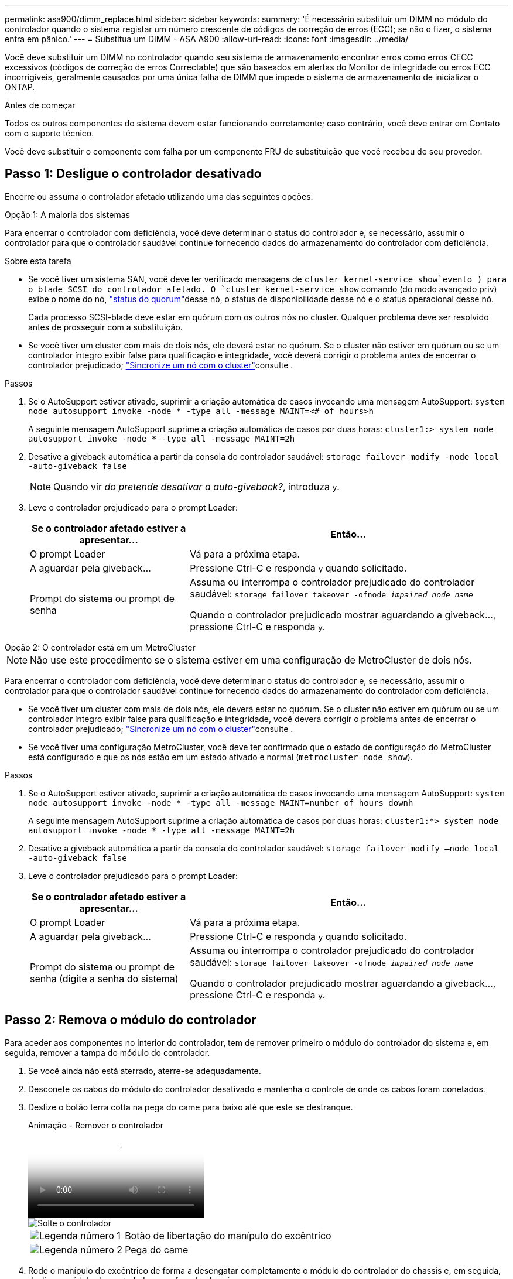 ---
permalink: asa900/dimm_replace.html 
sidebar: sidebar 
keywords:  
summary: 'É necessário substituir um DIMM no módulo do controlador quando o sistema registar um número crescente de códigos de correção de erros (ECC); se não o fizer, o sistema entra em pânico.' 
---
= Substitua um DIMM - ASA A900
:allow-uri-read: 
:icons: font
:imagesdir: ../media/


[role="lead"]
Você deve substituir um DIMM no controlador quando seu sistema de armazenamento encontrar erros como erros CECC excessivos (códigos de correção de erros Correctable) que são baseados em alertas do Monitor de integridade ou erros ECC incorrigíveis, geralmente causados por uma única falha de DIMM que impede o sistema de armazenamento de inicializar o ONTAP.

.Antes de começar
Todos os outros componentes do sistema devem estar funcionando corretamente; caso contrário, você deve entrar em Contato com o suporte técnico.

Você deve substituir o componente com falha por um componente FRU de substituição que você recebeu de seu provedor.



== Passo 1: Desligue o controlador desativado

Encerre ou assuma o controlador afetado utilizando uma das seguintes opções.

[role="tabbed-block"]
====
.Opção 1: A maioria dos sistemas
--
Para encerrar o controlador com deficiência, você deve determinar o status do controlador e, se necessário, assumir o controlador para que o controlador saudável continue fornecendo dados do armazenamento do controlador com deficiência.

.Sobre esta tarefa
* Se você tiver um sistema SAN, você deve ter verificado mensagens de  `cluster kernel-service show`evento ) para o blade SCSI do controlador afetado. O `cluster kernel-service show` comando (do modo avançado priv) exibe o nome do nó, link:https://docs.netapp.com/us-en/ontap/system-admin/display-nodes-cluster-task.html["status do quorum"]desse nó, o status de disponibilidade desse nó e o status operacional desse nó.
+
Cada processo SCSI-blade deve estar em quórum com os outros nós no cluster. Qualquer problema deve ser resolvido antes de prosseguir com a substituição.

* Se você tiver um cluster com mais de dois nós, ele deverá estar no quórum. Se o cluster não estiver em quórum ou se um controlador íntegro exibir false para qualificação e integridade, você deverá corrigir o problema antes de encerrar o controlador prejudicado; link:https://docs.netapp.com/us-en/ontap/system-admin/synchronize-node-cluster-task.html?q=Quorum["Sincronize um nó com o cluster"^]consulte .


.Passos
. Se o AutoSupport estiver ativado, suprimir a criação automática de casos invocando uma mensagem AutoSupport: `system node autosupport invoke -node * -type all -message MAINT=<# of hours>h`
+
A seguinte mensagem AutoSupport suprime a criação automática de casos por duas horas: `cluster1:> system node autosupport invoke -node * -type all -message MAINT=2h`

. Desative a giveback automática a partir da consola do controlador saudável: `storage failover modify -node local -auto-giveback false`
+

NOTE: Quando vir _do pretende desativar a auto-giveback?_, introduza `y`.

. Leve o controlador prejudicado para o prompt Loader:
+
[cols="1,2"]
|===
| Se o controlador afetado estiver a apresentar... | Então... 


 a| 
O prompt Loader
 a| 
Vá para a próxima etapa.



 a| 
A aguardar pela giveback...
 a| 
Pressione Ctrl-C e responda `y` quando solicitado.



 a| 
Prompt do sistema ou prompt de senha
 a| 
Assuma ou interrompa o controlador prejudicado do controlador saudável: `storage failover takeover -ofnode _impaired_node_name_`

Quando o controlador prejudicado mostrar aguardando a giveback..., pressione Ctrl-C e responda `y`.

|===


--
.Opção 2: O controlador está em um MetroCluster
--

NOTE: Não use este procedimento se o sistema estiver em uma configuração de MetroCluster de dois nós.

Para encerrar o controlador com deficiência, você deve determinar o status do controlador e, se necessário, assumir o controlador para que o controlador saudável continue fornecendo dados do armazenamento do controlador com deficiência.

* Se você tiver um cluster com mais de dois nós, ele deverá estar no quórum. Se o cluster não estiver em quórum ou se um controlador íntegro exibir false para qualificação e integridade, você deverá corrigir o problema antes de encerrar o controlador prejudicado; link:https://docs.netapp.com/us-en/ontap/system-admin/synchronize-node-cluster-task.html?q=Quorum["Sincronize um nó com o cluster"^]consulte .
* Se você tiver uma configuração MetroCluster, você deve ter confirmado que o estado de configuração do MetroCluster está configurado e que os nós estão em um estado ativado e normal (`metrocluster node show`).


.Passos
. Se o AutoSupport estiver ativado, suprimir a criação automática de casos invocando uma mensagem AutoSupport: `system node autosupport invoke -node * -type all -message MAINT=number_of_hours_downh`
+
A seguinte mensagem AutoSupport suprime a criação automática de casos por duas horas: `cluster1:*> system node autosupport invoke -node * -type all -message MAINT=2h`

. Desative a giveback automática a partir da consola do controlador saudável: `storage failover modify –node local -auto-giveback false`
. Leve o controlador prejudicado para o prompt Loader:
+
[cols="1,2"]
|===
| Se o controlador afetado estiver a apresentar... | Então... 


 a| 
O prompt Loader
 a| 
Vá para a próxima etapa.



 a| 
A aguardar pela giveback...
 a| 
Pressione Ctrl-C e responda `y` quando solicitado.



 a| 
Prompt do sistema ou prompt de senha (digite a senha do sistema)
 a| 
Assuma ou interrompa o controlador prejudicado do controlador saudável: `storage failover takeover -ofnode _impaired_node_name_`

Quando o controlador prejudicado mostrar aguardando a giveback..., pressione Ctrl-C e responda `y`.

|===


--
====


== Passo 2: Remova o módulo do controlador

Para aceder aos componentes no interior do controlador, tem de remover primeiro o módulo do controlador do sistema e, em seguida, remover a tampa do módulo do controlador.

. Se você ainda não está aterrado, aterre-se adequadamente.
. Desconete os cabos do módulo do controlador desativado e mantenha o controle de onde os cabos foram conetados.
. Deslize o botão terra cotta na pega do came para baixo até que este se destranque.
+
.Animação - Remover o controlador
video::256721fd-4c2e-40b3-841a-adf2000df5fa[panopto]
+
image::../media/drw_a900_remove_PCM.png[Solte o controlador]

+
[cols="1,4"]
|===


 a| 
image:../media/icon_round_1.png["Legenda número 1"]
 a| 
Botão de libertação do manípulo do excêntrico



 a| 
image:../media/icon_round_2.png["Legenda número 2"]
 a| 
Pega do came

|===
. Rode o manípulo do excêntrico de forma a desengatar completamente o módulo do controlador do chassis e, em seguida, deslize o módulo do controlador para fora do chassis.
+
Certifique-se de que suporta a parte inferior do módulo do controlador enquanto o desliza para fora do chassis.

. Coloque a tampa do módulo do controlador para cima sobre uma superfície estável e plana, pressione o botão azul na tampa, deslize a tampa para a parte traseira do módulo do controlador e, em seguida, gire a tampa para cima e levante-a do módulo do controlador.
+
image::../media/drw_a900_PCM_open.png[Levante a tampa do módulo do controlador]

+
[cols="1,4"]
|===


 a| 
image:../media/icon_round_1.png["Legenda número 1"]
 a| 
Botão de bloqueio da tampa do módulo do controlador

|===




== Etapa 3: Substitua os DIMMs

Para substituir os DIMMs, localize-os dentro do controlador e siga a sequência específica de passos.


NOTE: O CONTROLADOR Ver2 tem menos soquetes DIMM. Não há redução no número de DIMMs suportados ou alteração na numeração do soquete DIMM. Ao mover os DIMMs para o novo módulo do controlador, instale os DIMMs no mesmo número/local do soquete que o módulo do controlador prejudicado. Consulte o diagrama do mapa da FRU no módulo do controlador Ver2 para ver as localizações dos soquetes DIMM.

. Se você ainda não está aterrado, aterre-se adequadamente.
. Localize os DIMMs no módulo do controlador.
+
image::../media/drw_a900_DIMM_map.png[Mapa de localização do DIMM]

. Ejete o DIMM de seu slot, empurrando lentamente as duas abas do ejetor do DIMM em ambos os lados do DIMM e, em seguida, deslize o DIMM para fora do slot.
+

IMPORTANT: Segure cuidadosamente o DIMM pelas bordas para evitar a pressão nos componentes da placa de circuito DIMM.

+
.Animação - Substituir DIMM
video::db161030-298a-4ae4-b902-adf2000e2aa4[panopto]
+
image::../media/drw_a900_replace_PCM_dimms.png[Remova um DIMM]

+
[cols="1,4"]
|===


 a| 
image:../media/icon_round_1.png["Legenda número 1"]
 a| 
Patilhas do ejetor DIMM



 a| 
image:../media/icon_round_2.png["Legenda número 2"]
 a| 
DIMM

|===
. Remova o DIMM de substituição do saco de transporte antiestático, segure o DIMM pelos cantos e alinhe-o com o slot.
+
O entalhe entre os pinos no DIMM deve estar alinhado com a guia no soquete.

. Certifique-se de que as abas do ejetor DIMM no conetor estão na posição aberta e insira o DIMM diretamente no slot.
+
O DIMM encaixa firmemente no slot, mas deve entrar facilmente. Caso contrário, realinhar o DIMM com o slot e reinseri-lo.

+

IMPORTANT: Inspecione visualmente o DIMM para verificar se ele está alinhado uniformemente e totalmente inserido no slot.

. Empurre com cuidado, mas firmemente, na borda superior do DIMM até que as abas do ejetor se encaixem no lugar sobre os entalhes nas extremidades do DIMM.
. Feche a tampa do módulo do controlador.




== Passo 4: Instale o controlador

Depois de instalar os componentes no módulo do controlador, tem de instalar o módulo do controlador novamente no chassis do sistema e arrancar o sistema operativo.

Para pares de HA com dois módulos de controlador no mesmo chassi, a sequência em que você instala o módulo de controlador é especialmente importante porque ele tenta reiniciar assim que você o senta completamente no chassi.

. Se você ainda não está aterrado, aterre-se adequadamente.
. Se ainda não o tiver feito, substitua a tampa no módulo do controlador.
+
image::../media/drw_a900_PCM_open.png[Levante a tampa do módulo do controlador]

+
[cols="1,4"]
|===


 a| 
image:../media/icon_round_1.png["Legenda número 1"]
 a| 
Botão de bloqueio da tampa do módulo do controlador

|===
. Alinhe a extremidade do módulo do controlador com a abertura no chassis e, em seguida, empurre cuidadosamente o módulo do controlador até meio do sistema.
+
.Animação - Instalar controlador
video::099237f3-d7f2-4749-86e2-adf2000df53c[panopto]
+
image::../media/drw_a900_remove_PCM.png[Solte o controlador]

+
[cols="1,4"]
|===


 a| 
image:../media/icon_round_1.png["Legenda número 1"]
 a| 
Botão de libertação do manípulo do excêntrico



 a| 
image:../media/icon_round_2.png["Legenda número 2"]
 a| 
Pega do came

|===
+

NOTE: Não introduza completamente o módulo do controlador no chassis até ser instruído a fazê-lo.

. Faça o cabeamento apenas das portas de gerenciamento e console, para que você possa acessar o sistema para executar as tarefas nas seções a seguir.
+

NOTE: Você conetará o resto dos cabos ao módulo do controlador posteriormente neste procedimento.

. Conclua a reinstalação do módulo do controlador:
+
.. Se ainda não o tiver feito, reinstale o dispositivo de gerenciamento de cabos.
.. Empurre firmemente o módulo do controlador para dentro do chassi até que ele atenda ao plano médio e esteja totalmente assentado.
+
Os trincos de bloqueio sobem quando o módulo do controlador está totalmente assente.

+

IMPORTANT: Não utilize força excessiva ao deslizar o módulo do controlador para dentro do chassis para evitar danificar os conetores.

+
O módulo do controlador começa a arrancar assim que estiver totalmente assente no chassis. Esteja preparado para interromper o processo de inicialização.

.. Rode os trincos de bloqueio para cima, inclinando-os de forma a que estes limpem os pinos de bloqueio e, em seguida, baixe-os para a posição de bloqueio.
.. Interrompa o processo de inicialização pressionando `Ctrl-C` quando você vir pressione Ctrl-C para o Menu de inicialização.
.. Selecione a opção para iniciar no modo Manutenção a partir do menu apresentado.






== Etapa 5: Execute o diagnóstico no nível do sistema

Depois de instalar um novo DIMM, você deve executar o diagnóstico.

O sistema deve estar no prompt DO Loader para iniciar o Diagnóstico do nível do sistema.

Todos os comandos nos procedimentos de diagnóstico são emitidos a partir do controlador onde o componente está sendo substituído.

. Se o controlador a ser atendido não estiver no prompt Loader, execute as seguintes etapas:
+
.. Selecione a opção modo de manutenção no menu apresentado.
.. Depois de o controlador arrancar para o modo de manutenção, interrompa o controlador: `halt`
+
Depois de emitir o comando, você deve esperar até que o sistema pare no prompt DO Loader.

+

IMPORTANT: Durante o processo de inicialização, você pode responder com segurança `y` aos prompts.

+
*** Se aparecer uma mensagem avisando que ao entrar no modo Manutenção em uma configuração HA, você deve garantir que o controlador saudável permaneça inativo.




. No prompt DO Loader, acesse os drivers especiais especificamente projetados para que o diagnóstico no nível do sistema funcione corretamente: `boot_diags`
+
Durante o processo de inicialização, você pode responder com segurança `y` aos prompts até que o prompt do modo de manutenção (*>) seja exibido.

. Execute o diagnóstico na memória do sistema: `sldiag device run -dev mem`
. Verifique se nenhum problema de hardware resultou da substituição dos DIMMs: `sldiag device status -dev mem -long -state failed`
+
O diagnóstico no nível do sistema retorna ao prompt se não houver falhas de teste ou lista o status completo das falhas resultantes do teste do componente.

. Prossiga com base no resultado do passo anterior:
+
[cols="1,2"]
|===
| Se o diagnóstico do nível do sistema testar... | Então... 


 a| 
Foram concluídas sem falhas
 a| 
.. Limpar os registos de estado: `sldiag device clearstatus`
.. Verifique se o log foi limpo: `sldiag device status`
+
A seguinte resposta padrão é exibida:

+
SLDIAG: Nenhuma mensagem de registo está presente.

.. Sair do modo de manutenção: `halt`
+
O controlador exibe o prompt Loader.

.. Inicialize o controlador a partir do prompt Loader: `bye`
.. Volte a colocar o controlador em funcionamento normal:


|===
+
[cols="1,2"]
|===
| Se o seu controlador estiver em... | Então... 


 a| 
Um par de HA
 a| 
Execute uma devolução: `storage failover giveback -ofnode replacement_node_name` *Nota:* se você desativou o giveback automático, reative-o com o comando de modificação de failover de armazenamento.



 a| 
Resultou em algumas falhas de teste
 a| 
Determine a causa do problema:

.. Sair do modo de manutenção: `halt`
+
Depois de emitir o comando, aguarde até que o sistema pare no prompt DO Loader.

.. Verifique se você observou todas as considerações identificadas para executar diagnósticos no nível do sistema, se os cabos estão bem conetados e se os componentes de hardware estão instalados corretamente no sistema de armazenamento.
.. Inicialize o módulo do controlador que você está fazendo manutenção, interrompendo a inicialização pressionando `Ctrl-C` quando solicitado para acessar o menu Boot:
+
*** Se tiver dois módulos de controlador no chassis, coloque totalmente o módulo de controlo que está a efetuar a manutenção no chassis.
+
O módulo do controlador arranca quando está totalmente encaixado.

*** Se tiver um módulo de controlador no chassis, ligue as fontes de alimentação e, em seguida, ligue-as.


.. Selecione Boot to maintenance mode (Inicializar para o modo de manutenção) no menu.
.. Saia do modo Manutenção inserindo o seguinte comando: `halt`
+
Depois de emitir o comando, aguarde até que o sistema pare no prompt DO Loader.

.. Volte a executar o teste de diagnóstico ao nível do sistema.


|===




== Passo 6: Devolva a peça com falha ao NetApp

Devolva a peça com falha ao NetApp, conforme descrito nas instruções de RMA fornecidas com o kit. Consulte a https://mysupport.netapp.com/site/info/rma["Devolução de peças e substituições"] página para obter mais informações.
